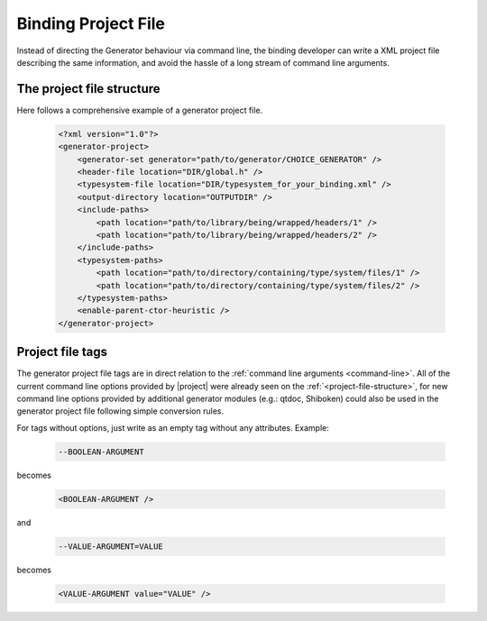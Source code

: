 .. _project-file:

********************
Binding Project File
********************

Instead of directing the Generator behaviour via command line, the binding developer
can write a XML project file describing the same information, and avoid the hassle
of a long stream of command line arguments.

.. _project-file-structure:

The project file structure
==========================

Here follows a comprehensive example of a generator project file.

    .. code-block:: xml

         <?xml version="1.0"?>
         <generator-project>
             <generator-set generator="path/to/generator/CHOICE_GENERATOR" />
             <header-file location="DIR/global.h" />
             <typesystem-file location="DIR/typesystem_for_your_binding.xml" />
             <output-directory location="OUTPUTDIR" />
             <include-paths>
                 <path location="path/to/library/being/wrapped/headers/1" />
                 <path location="path/to/library/being/wrapped/headers/2" />
             </include-paths>
             <typesystem-paths>
                 <path location="path/to/directory/containing/type/system/files/1" />
                 <path location="path/to/directory/containing/type/system/files/2" />
             </typesystem-paths>
             <enable-parent-ctor-heuristic />
         </generator-project>


Project file tags
=================

The generator project file tags are in direct relation to the
:ref:`command line arguments <command-line>`. All of the current command line
options provided by |project| were already seen on the :ref:`<project-file-structure>`,
for new command line options provided by additional generator modules (e.g.: qtdoc,
Shiboken) could also be used in the generator project file following simple conversion rules.

For tags without options, just write as an empty tag without any attributes. Example:

    .. code-block:: bash

         --BOOLEAN-ARGUMENT

becomes

    .. code-block:: xml

         <BOOLEAN-ARGUMENT />

and

    .. code-block:: bash

         --VALUE-ARGUMENT=VALUE

becomes

    .. code-block:: xml

         <VALUE-ARGUMENT value="VALUE" />


